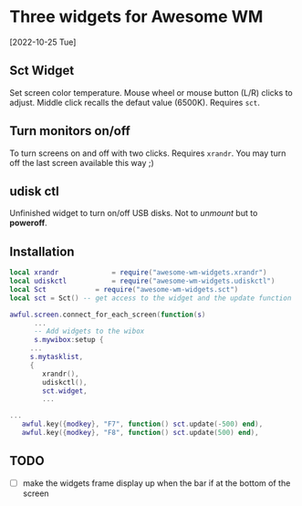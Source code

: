 
* Three widgets for Awesome WM
[2022-10-25 Tue]

** Sct Widget 
Set screen color temperature.
Mouse wheel or mouse button (L/R) clicks to adjust.
Middle click recalls the defaut value (6500K).
Requires =sct=.

** Turn monitors on/off
To turn screens on and off with two clicks.
Requires =xrandr=.
You may turn off the last screen available this way ;)

** udisk ctl
Unfinished widget to turn on/off USB disks.
Not to /unmount/ but to *poweroff*.

** Installation
#+begin_src lua
local xrandr 		  	 = require("awesome-wm-widgets.xrandr")
local udiskctl 		  	 = require("awesome-wm-widgets.udiskctl")
local Sct 			 = require("awesome-wm-widgets.sct")
local sct = Sct() -- get access to the widget and the update function 

awful.screen.connect_for_each_screen(function(s)
      ...
      -- Add widgets to the wibox
      s.mywibox:setup {
	 ...
	 s.mytasklist,
	 { 	   
	    xrandr(),
	    udiskctl(),
	    sct.widget,
	    ...

...
   awful.key({modkey}, "F7", function() sct.update(-500) end),
   awful.key({modkey}, "F8", function() sct.update(500) end),
	    
#+end_src

** TODO 
- [ ] make the widgets frame display up
      when the bar if at the bottom of the screen
